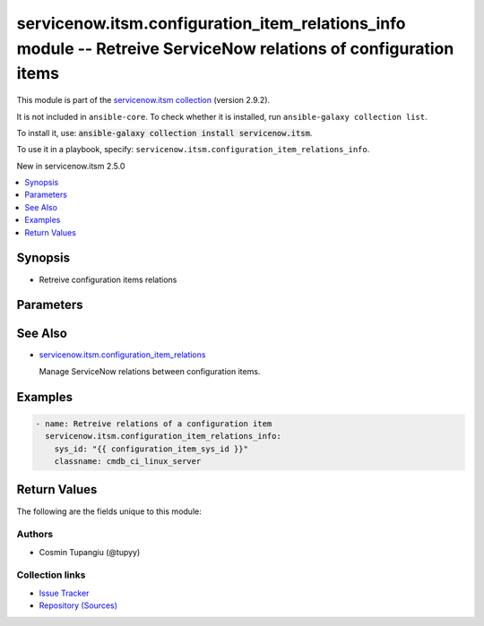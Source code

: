 .. Created with antsibull-docs 2.16.3

servicenow.itsm.configuration_item_relations_info module -- Retreive ServiceNow relations of configuration items
++++++++++++++++++++++++++++++++++++++++++++++++++++++++++++++++++++++++++++++++++++++++++++++++++++++++++++++++

This module is part of the `servicenow.itsm collection <https://galaxy.ansible.com/ui/repo/published/servicenow/itsm/>`_ (version 2.9.2).

It is not included in ``ansible-core``.
To check whether it is installed, run ``ansible-galaxy collection list``.

To install it, use: :code:`ansible-galaxy collection install servicenow.itsm`.

To use it in a playbook, specify: ``servicenow.itsm.configuration_item_relations_info``.

New in servicenow.itsm 2.5.0

.. contents::
   :local:
   :depth: 1


Synopsis
--------

- Retreive configuration items relations








Parameters
----------

.. raw:: html

  <table style="width: 100%;">
  <thead>
    <tr>
    <th colspan="2"><p>Parameter</p></th>
    <th><p>Comments</p></th>
  </tr>
  </thead>
  <tbody>
  <tr>
    <td colspan="2" valign="top">
      <div class="ansibleOptionAnchor" id="parameter-classname"></div>
      <p style="display: inline;"><strong>classname</strong></p>
      <a class="ansibleOptionLink" href="#parameter-classname" title="Permalink to this option"></a>
      <p style="font-size: small; margin-bottom: 0;">
        <span style="color: purple;">string</span>
        / <span style="color: red;">required</span>
      </p>
    </td>
    <td valign="top">
      <p>The class of the configuration item.</p>
    </td>
  </tr>
  <tr>
    <td colspan="2" valign="top">
      <div class="ansibleOptionAnchor" id="parameter-instance"></div>
      <p style="display: inline;"><strong>instance</strong></p>
      <a class="ansibleOptionLink" href="#parameter-instance" title="Permalink to this option"></a>
      <p style="font-size: small; margin-bottom: 0;">
        <span style="color: purple;">dictionary</span>
      </p>
    </td>
    <td valign="top">
      <p>ServiceNow instance information.</p>
    </td>
  </tr>
  <tr>
    <td></td>
    <td valign="top">
      <div class="ansibleOptionAnchor" id="parameter-instance/access_token"></div>
      <p style="display: inline;"><strong>access_token</strong></p>
      <a class="ansibleOptionLink" href="#parameter-instance/access_token" title="Permalink to this option"></a>
      <p style="font-size: small; margin-bottom: 0;">
        <span style="color: purple;">string</span>
      </p>
      <p><i style="font-size: small; color: darkgreen;">added in servicenow.itsm 2.3.0</i></p>
    </td>
    <td valign="top">
      <p>Access token obtained via OAuth authentication.</p>
      <p>If not set, the value of the <code class='docutils literal notranslate'>SN_ACCESS_TOKEN</code> environment variable will be used.</p>
    </td>
  </tr>
  <tr>
    <td></td>
    <td valign="top">
      <div class="ansibleOptionAnchor" id="parameter-instance/api_path"></div>
      <p style="display: inline;"><strong>api_path</strong></p>
      <a class="ansibleOptionLink" href="#parameter-instance/api_path" title="Permalink to this option"></a>
      <p style="font-size: small; margin-bottom: 0;">
        <span style="color: purple;">string</span>
      </p>
      <p><i style="font-size: small; color: darkgreen;">added in servicenow.itsm 2.4.0</i></p>
    </td>
    <td valign="top">
      <p>Change the API endpoint of SNOW instance from default &#x27;api/now&#x27;.</p>
      <p style="margin-top: 8px;"><b style="color: blue;">Default:</b> <code style="color: blue;">&#34;api/now&#34;</code></p>
    </td>
  </tr>
  <tr>
    <td></td>
    <td valign="top">
      <div class="ansibleOptionAnchor" id="parameter-instance/client_id"></div>
      <p style="display: inline;"><strong>client_id</strong></p>
      <a class="ansibleOptionLink" href="#parameter-instance/client_id" title="Permalink to this option"></a>
      <p style="font-size: small; margin-bottom: 0;">
        <span style="color: purple;">string</span>
      </p>
    </td>
    <td valign="top">
      <p>ID of the client application used for OAuth authentication.</p>
      <p>If not set, the value of the <code class='docutils literal notranslate'>SN_CLIENT_ID</code> environment variable will be used.</p>
      <p>If provided, it requires <em>client_secret</em>.</p>
    </td>
  </tr>
  <tr>
    <td></td>
    <td valign="top">
      <div class="ansibleOptionAnchor" id="parameter-instance/client_secret"></div>
      <p style="display: inline;"><strong>client_secret</strong></p>
      <a class="ansibleOptionLink" href="#parameter-instance/client_secret" title="Permalink to this option"></a>
      <p style="font-size: small; margin-bottom: 0;">
        <span style="color: purple;">string</span>
      </p>
    </td>
    <td valign="top">
      <p>Secret associated with <em>client_id</em>. Used for OAuth authentication.</p>
      <p>If not set, the value of the <code class='docutils literal notranslate'>SN_CLIENT_SECRET</code> environment variable will be used.</p>
      <p>If provided, it requires <em>client_id</em>.</p>
    </td>
  </tr>
  <tr>
    <td></td>
    <td valign="top">
      <div class="ansibleOptionAnchor" id="parameter-instance/custom_headers"></div>
      <p style="display: inline;"><strong>custom_headers</strong></p>
      <a class="ansibleOptionLink" href="#parameter-instance/custom_headers" title="Permalink to this option"></a>
      <p style="font-size: small; margin-bottom: 0;">
        <span style="color: purple;">dictionary</span>
      </p>
      <p><i style="font-size: small; color: darkgreen;">added in servicenow.itsm 2.4.0</i></p>
    </td>
    <td valign="top">
      <p>A dictionary containing any extra headers which will be passed with the request.</p>
    </td>
  </tr>
  <tr>
    <td></td>
    <td valign="top">
      <div class="ansibleOptionAnchor" id="parameter-instance/grant_type"></div>
      <p style="display: inline;"><strong>grant_type</strong></p>
      <a class="ansibleOptionLink" href="#parameter-instance/grant_type" title="Permalink to this option"></a>
      <p style="font-size: small; margin-bottom: 0;">
        <span style="color: purple;">string</span>
      </p>
      <p><i style="font-size: small; color: darkgreen;">added in servicenow.itsm 1.1.0</i></p>
    </td>
    <td valign="top">
      <p>Grant type used for OAuth authentication.</p>
      <p>If not set, the value of the <code class='docutils literal notranslate'>SN_GRANT_TYPE</code> environment variable will be used.</p>
      <p>Since version 2.3.0, it no longer has a default value in the argument specifications.</p>
      <p>If not set by any means, the default value (that is, <em>password</em>) will be set internally to preserve backwards compatibility.</p>
      <p style="margin-top: 8px;"><b">Choices:</b></p>
      <ul>
        <li><p><code>&#34;password&#34;</code></p></li>
        <li><p><code>&#34;refresh_token&#34;</code></p></li>
      </ul>

    </td>
  </tr>
  <tr>
    <td></td>
    <td valign="top">
      <div class="ansibleOptionAnchor" id="parameter-instance/host"></div>
      <p style="display: inline;"><strong>host</strong></p>
      <a class="ansibleOptionLink" href="#parameter-instance/host" title="Permalink to this option"></a>
      <p style="font-size: small; margin-bottom: 0;">
        <span style="color: purple;">string</span>
        / <span style="color: red;">required</span>
      </p>
    </td>
    <td valign="top">
      <p>The ServiceNow host name.</p>
      <p>If not set, the value of the <code class='docutils literal notranslate'>SN_HOST</code> environment variable will be used.</p>
    </td>
  </tr>
  <tr>
    <td></td>
    <td valign="top">
      <div class="ansibleOptionAnchor" id="parameter-instance/password"></div>
      <p style="display: inline;"><strong>password</strong></p>
      <a class="ansibleOptionLink" href="#parameter-instance/password" title="Permalink to this option"></a>
      <p style="font-size: small; margin-bottom: 0;">
        <span style="color: purple;">string</span>
      </p>
    </td>
    <td valign="top">
      <p>Password used for authentication.</p>
      <p>If not set, the value of the <code class='docutils literal notranslate'>SN_PASSWORD</code> environment variable will be used.</p>
      <p>Required when using basic authentication or when <em>grant_type=password</em>.</p>
    </td>
  </tr>
  <tr>
    <td></td>
    <td valign="top">
      <div class="ansibleOptionAnchor" id="parameter-instance/refresh_token"></div>
      <p style="display: inline;"><strong>refresh_token</strong></p>
      <a class="ansibleOptionLink" href="#parameter-instance/refresh_token" title="Permalink to this option"></a>
      <p style="font-size: small; margin-bottom: 0;">
        <span style="color: purple;">string</span>
      </p>
      <p><i style="font-size: small; color: darkgreen;">added in servicenow.itsm 1.1.0</i></p>
    </td>
    <td valign="top">
      <p>Refresh token used for OAuth authentication.</p>
      <p>If not set, the value of the <code class='docutils literal notranslate'>SN_REFRESH_TOKEN</code> environment variable will be used.</p>
      <p>Required when <em>grant_type=refresh_token</em>.</p>
    </td>
  </tr>
  <tr>
    <td></td>
    <td valign="top">
      <div class="ansibleOptionAnchor" id="parameter-instance/timeout"></div>
      <p style="display: inline;"><strong>timeout</strong></p>
      <a class="ansibleOptionLink" href="#parameter-instance/timeout" title="Permalink to this option"></a>
      <p style="font-size: small; margin-bottom: 0;">
        <span style="color: purple;">float</span>
      </p>
    </td>
    <td valign="top">
      <p>Timeout in seconds for the connection with the ServiceNow instance.</p>
      <p>If not set, the value of the <code class='docutils literal notranslate'>SN_TIMEOUT</code> environment variable will be used.</p>
    </td>
  </tr>
  <tr>
    <td></td>
    <td valign="top">
      <div class="ansibleOptionAnchor" id="parameter-instance/username"></div>
      <p style="display: inline;"><strong>username</strong></p>
      <a class="ansibleOptionLink" href="#parameter-instance/username" title="Permalink to this option"></a>
      <p style="font-size: small; margin-bottom: 0;">
        <span style="color: purple;">string</span>
      </p>
    </td>
    <td valign="top">
      <p>Username used for authentication.</p>
      <p>If not set, the value of the <code class='docutils literal notranslate'>SN_USERNAME</code> environment variable will be used.</p>
      <p>Required when using basic authentication or when <em>grant_type=password</em>.</p>
    </td>
  </tr>
  <tr>
    <td></td>
    <td valign="top">
      <div class="ansibleOptionAnchor" id="parameter-instance/validate_certs"></div>
      <p style="display: inline;"><strong>validate_certs</strong></p>
      <a class="ansibleOptionLink" href="#parameter-instance/validate_certs" title="Permalink to this option"></a>
      <p style="font-size: small; margin-bottom: 0;">
        <span style="color: purple;">boolean</span>
      </p>
      <p><i style="font-size: small; color: darkgreen;">added in servicenow.itsm 2.3.0</i></p>
    </td>
    <td valign="top">
      <p>If host&#x27;s certificate is validated or not.</p>
      <p style="margin-top: 8px;"><b">Choices:</b></p>
      <ul>
        <li><p><code>false</code></p></li>
        <li><p><code style="color: blue;"><b>true</b></code> <span style="color: blue;">← (default)</span></p></li>
      </ul>

    </td>
  </tr>

  <tr>
    <td colspan="2" valign="top">
      <div class="ansibleOptionAnchor" id="parameter-sys_id"></div>
      <p style="display: inline;"><strong>sys_id</strong></p>
      <a class="ansibleOptionLink" href="#parameter-sys_id" title="Permalink to this option"></a>
      <p style="font-size: small; margin-bottom: 0;">
        <span style="color: purple;">string</span>
      </p>
    </td>
    <td valign="top">
      <p>Unique identifier of the record to retrieve.</p>
    </td>
  </tr>
  <tr>
    <td colspan="2" valign="top">
      <div class="ansibleOptionAnchor" id="parameter-sysparm_display_value"></div>
      <p style="display: inline;"><strong>sysparm_display_value</strong></p>
      <a class="ansibleOptionLink" href="#parameter-sysparm_display_value" title="Permalink to this option"></a>
      <p style="font-size: small; margin-bottom: 0;">
        <span style="color: purple;">string</span>
      </p>
      <p><i style="font-size: small; color: darkgreen;">added in servicenow.itsm 2.0.0</i></p>
    </td>
    <td valign="top">
      <p>Return field display values <code class='docutils literal notranslate'>true</code>, actual values <code class='docutils literal notranslate'>false</code>, or both <code class='docutils literal notranslate'>all</code>.</p>
      <p style="margin-top: 8px;"><b">Choices:</b></p>
      <ul>
        <li><p><code>&#34;true&#34;</code></p></li>
        <li><p><code style="color: blue;"><b>&#34;false&#34;</b></code> <span style="color: blue;">← (default)</span></p></li>
        <li><p><code>&#34;all&#34;</code></p></li>
      </ul>

    </td>
  </tr>
  </tbody>
  </table>





See Also
--------

* `servicenow.itsm.configuration\_item\_relations <configuration_item_relations_module.rst>`__

  Manage ServiceNow relations between configuration items.

Examples
--------

.. code-block:: yaml

    - name: Retreive relations of a configuration item
      servicenow.itsm.configuration_item_relations_info:
        sys_id: "{{ configuration_item_sys_id }}"
        classname: cmdb_ci_linux_server




Return Values
-------------
The following are the fields unique to this module:

.. raw:: html

  <table style="width: 100%;">
  <thead>
    <tr>
    <th><p>Key</p></th>
    <th><p>Description</p></th>
  </tr>
  </thead>
  <tbody>
  <tr>
    <td valign="top">
      <div class="ansibleOptionAnchor" id="return-record"></div>
      <p style="display: inline;"><strong>record</strong></p>
      <a class="ansibleOptionLink" href="#return-record" title="Permalink to this return value"></a>
      <p style="font-size: small; margin-bottom: 0;">
        <span style="color: purple;">dictionary</span>
      </p>
    </td>
    <td valign="top">
      <p>The relations of the configuration item.</p>
      <p style="margin-top: 8px;"><b>Returned:</b> success</p>
      <p style="margin-top: 8px; color: blue; word-wrap: break-word; word-break: break-all;"><b style="color: black;">Sample:</b> <code>{&#34;inbound_relations&#34;: &#34;&#34;, &#34;outbound_relations&#34;: [{&#34;sys_id&#34;: &#34;06d7f70697514210d8a379100153af3d&#34;, &#34;target&#34;: {&#34;display_value&#34;: &#34;PS LinuxApp01&#34;, &#34;value&#34;: &#34;3a290cc60a0a0bb400000bdb386af1cf&#34;}, &#34;type&#34;: {&#34;display_value&#34;: &#34;Cools::Cooled By&#34;, &#34;value&#34;: &#34;015633570a0a0bc70029121512d46ede&#34;}}]}</code></p>
    </td>
  </tr>
  </tbody>
  </table>




Authors
~~~~~~~

- Cosmin Tupangiu (@tupyy)



Collection links
~~~~~~~~~~~~~~~~

* `Issue Tracker <https://github.com/ansible-collections/servicenow.itsm/issues>`__
* `Repository (Sources) <https://github.com/ansible-collections/servicenow.itsm>`__
